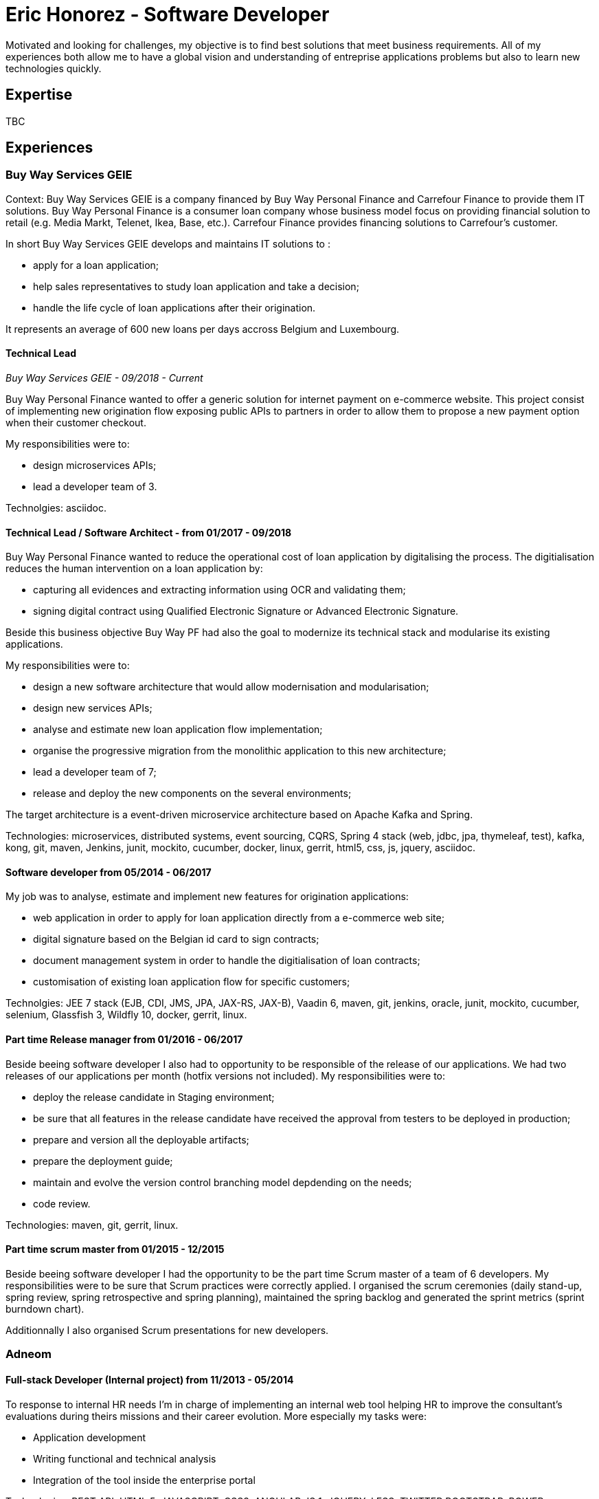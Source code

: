 = Eric Honorez - Software Developer

Motivated and looking for challenges, my objective is to find best solutions that meet business requirements. All of my experiences both allow me to have a global vision and understanding of entreprise applications problems but also to learn new technologies quickly.

== Expertise

TBC

== Experiences

=== Buy Way Services GEIE

Context: Buy Way Services GEIE is a company financed by Buy Way Personal Finance and Carrefour Finance to provide them IT solutions. Buy Way Personal Finance is a consumer loan company whose business model focus on providing financial solution to retail (e.g. Media Markt, Telenet, Ikea, Base, etc.). Carrefour Finance provides financing solutions to Carrefour's customer.

In short Buy Way Services GEIE develops and maintains IT solutions to :

* apply for a loan application;
* help sales representatives to study loan application and take a decision;
* handle the life cycle of loan applications after their origination.

It represents an average of 600 new loans per days accross Belgium and Luxembourg.

==== Technical Lead
_Buy Way Services GEIE - 09/2018 - Current_

Buy Way Personal Finance wanted to offer a generic solution for internet payment on e-commerce website. This project consist of implementing new origination flow exposing public APIs to partners in order to allow them to propose a new payment option when their customer checkout.

My responsibilities were to:

* design microservices APIs;
* lead a developer team of 3.

Technolgies: asciidoc.

==== Technical Lead / Software Architect - from 01/2017 - 09/2018

Buy Way Personal Finance wanted to reduce the operational cost of loan application by digitalising the process. The digitialisation reduces the human intervention on a loan application by:

* capturing all evidences and extracting information using OCR and validating them;
* signing digital contract using Qualified Electronic Signature or Advanced Electronic Signature.

Beside this business objective Buy Way PF had also the goal to modernize its technical stack and modularise its existing applications.

My responsibilities were to:

* design a new software architecture that would allow modernisation and modularisation;
* design new services APIs;
* analyse and estimate new loan application flow implementation;
* organise the progressive migration from the monolithic application to this new architecture;
* lead a developer team of 7;
* release and deploy the new components on the several environments;

The target architecture is a event-driven microservice architecture based on Apache Kafka and Spring.

Technologies: microservices, distributed systems, event sourcing, CQRS, Spring 4 stack (web, jdbc, jpa, thymeleaf, test), kafka, kong, git, maven, Jenkins, junit, mockito, cucumber, docker, linux, gerrit, html5, css, js, jquery, asciidoc.

==== Software developer from 05/2014 - 06/2017

My job was to analyse, estimate and implement new features for origination applications:

* web application in order to apply for loan application directly from a e-commerce web site;
* digital signature based on the Belgian id card to sign contracts;
* document management system in order to handle the digitialisation of loan contracts;
* customisation of existing loan application flow for specific customers;


Technolgies: JEE 7 stack (EJB, CDI, JMS, JPA, JAX-RS, JAX-B), Vaadin 6, maven, git, jenkins, oracle, junit, mockito, cucumber, selenium, Glassfish 3, Wildfly 10, docker, gerrit, linux.

==== Part time Release manager from 01/2016 - 06/2017

Beside beeing software developer I also had to opportunity to be responsible of the release of our applications. We had two releases of our applications per month (hotfix versions not included). My responsibilities were to:

** deploy the release candidate in Staging environment;
** be sure that all features in the release candidate have received the approval from testers to be deployed in production;
** prepare and version all the deployable artifacts;
** prepare the deployment guide;
** maintain and evolve the version control branching model depdending on the needs;
** code review.

Technologies: maven, git, gerrit, linux.

==== Part time scrum master from 01/2015 - 12/2015

Beside beeing software developer I had the opportunity to be the part time Scrum master of a team of 6 developers. My responsibilities were to be sure that Scrum practices were correctly applied. I organised the scrum ceremonies (daily stand-up, spring review, spring retrospective and spring planning), maintained the spring backlog and generated the sprint metrics (sprint burndown chart).

Additionnally I also organised Scrum presentations for new developers.

=== Adneom

==== Full-stack Developer (Internal project) from 11/2013 - 05/2014

To response to internal HR needs I’m in charge of implementing an internal web tool helping HR to improve the consultant’s evaluations during theirs missions and their career evolution. More especially my tasks were:

* Application development
* Writing functional and technical analysis
* Integration of the tool inside the enterprise portal

Technologies: REST API, HTML 5, JAVASCRIPT, CSS3, ANGULAR JS 1, JQUERY, LESS, TWITTER BOOTSTRAP, BOWER, RESPONSIVE DESIGN, MYSQL, JAVA, SPRING

==== Web Developer at BNP Paribas Fortis from 06/2013 - 11/2013

In the Direct Channels  Planning & Development department, my role is to help to improve the multi-channels experience of customers and raise sales through digital channels. More especially my tasks are:

* Technical analysis and end-to-end development of online projects. Eg:
** BNP Paribas Fortis webshops (on the site and in the Easy Banking mobile application)
** Direct sales
* Work out the online customer experience
* Landing pages integration (slicing)
* Marketing email campaigns development

Technologies: HTML5, JAVASCRIPT, CSS3, JQUERY, UNDERSCORE JS, ANGULAR JS, LESS, TWITTER BOOTSTRAP, RESPONSIVE DESIGN, MESSAGENT, PHOTOSHOP

==== Web Developer at BPOST from 05/2013 - 06/2013

Development of the BPOST IPO dedicated website. More especially my tasks was:

* Design slicing and integration
* Content integration

Technologies: HTML, CSS, TWITTER BOOTSTRAP, JQUERY, PHOTOSHOP

==== .NET Developer at Delhaize Group from 02/2013 – 05/2013

In a team of 5 persons (developers, tester and project manager) I was involve in the development of a Projects and Portfolios web management tool use by Delhaize Group project managers to track, plan and control theirs projects (Prince 2 inspired). More especially my tasks was:

* From scratch development of the backend and frontend
* SQL stored procedures and functions development
* Fontend and backend performances optimization
* Bug fixing

Technologies: ASP.NET MVC4, ENTITY FRAMEWORK 5, MS SQL, HTML, CSS, JAVASCRIPT, JQUERY

=== SNCB-Holding

==== .NET Developer from 01/2012 – 02/2013

My role in the SharePoint Competence Center was the end-to-end development of custom business solutions for all SNCB department and based on the SharePoint platform. More especially my tasks was:

* End-to-End development of custom solutions based on Microsoft SharePoint 2010 E.g. :
** Personal Health Care portal for all SNCB employees (.NET solution integrated in SharePoint)
** ICTRA intranet (branding solution)
** Document Management solutions (for HR department and Infrabel)
* Writing of development, deployment, configuration and user guides
* Testing

Technologies: C#, JAVASCRIPT, HTML, CSS, SQL, XML, XSLT, SHAREPOINT 2010, MS SQL, .NET, ASP.NET, ENTITY FRAMEWORK, SHAREPOINT OM, KNOCKOUT JS

==== Analyst / PHP Developper from 08/2010 – 12/2011

My main role as developer in the PHP Competence Center was the end-to-end development of custom business solutions for all SNCB department and based on the LAMP stack. More especially my tasks was:

* End-to-End development of custom solutions based on the LAMP Stack. Eg:
** Event organization tool for stations
** Risk analysis tool
** Infrastructure tools
* Writing of functional and technical analysis 
* As technical leader I made some researches and developments for the Open Source Competence Center (Internal framework maintenance, evolution and optimization, new libraries and frameworks developments)
* Peer coaching of developers (as technical leader)

Technologies : PHP, JAVASCRIPT, HTML, CSS, SQL, XML, UML, MYSQL, ZEND FRAMEWORK, DOCTRINE, SYMFONY, JQUERY, SOLR SEARCH ENGINE, EXT JS, JENKINS, PHP UNIT

=== G.E.E.IT SARL

==== System and Network Technician from 10/2007 – 06/2009

In part time and in parallel of my studies I participated to the day to day maintenance and evolution of the enterprise’s clients network services.
    
* System administration (+/- 50 GNU/Linux servers 
* Network services administration such as DNS, DHCP, Apache, MySQL, SMTP, etc.
* Network administration (IPv4, switching, routing)
* Work in datacenters
* Monitoring
* Development of administration tools
* Consulting

Technologies: GNU/LINUX, WINDOWS SERVER 2003, DNS, DHCP, APACHE, MYSQL, SMTP, NTFS, SMB, IPV4, NAGIOS, CACTI, MUNIN

== Languages

|===
| Language | Writing | Speaking

| French
| native
| native

| English
| Fluent
| Fluent

| Dutch
| Basic
| Basic

|=== 

== Education, trainings, confererences and certifications

* 02/2018: Domain Driven Design Europe
* 11/2017: Devoxx Belgium
* 12/2016: Building Distributed Pipelines for Data Science Using Kafka, Spark, and Cassandra (O'Reilly)
* 11/2016: Devoxx Belgium
* 11/2016: Functional Program Design in Scala (Coursera)
* 10/2016: Functional Programming Principles in Scala (Coursera)
* 11/2015: Devoxx Belgium
* 06/2015: Certified ScrumMaster (CSM)
* 02/2013: Programming in HTML5 with JavaScript and CSS3 Specialist (Microsoft certification)
* 06/2010: Bachelor degree in computer science and communication systems

== Hobbies

* Running
* Swimming
* Cycling
* Local event (BruJUG)